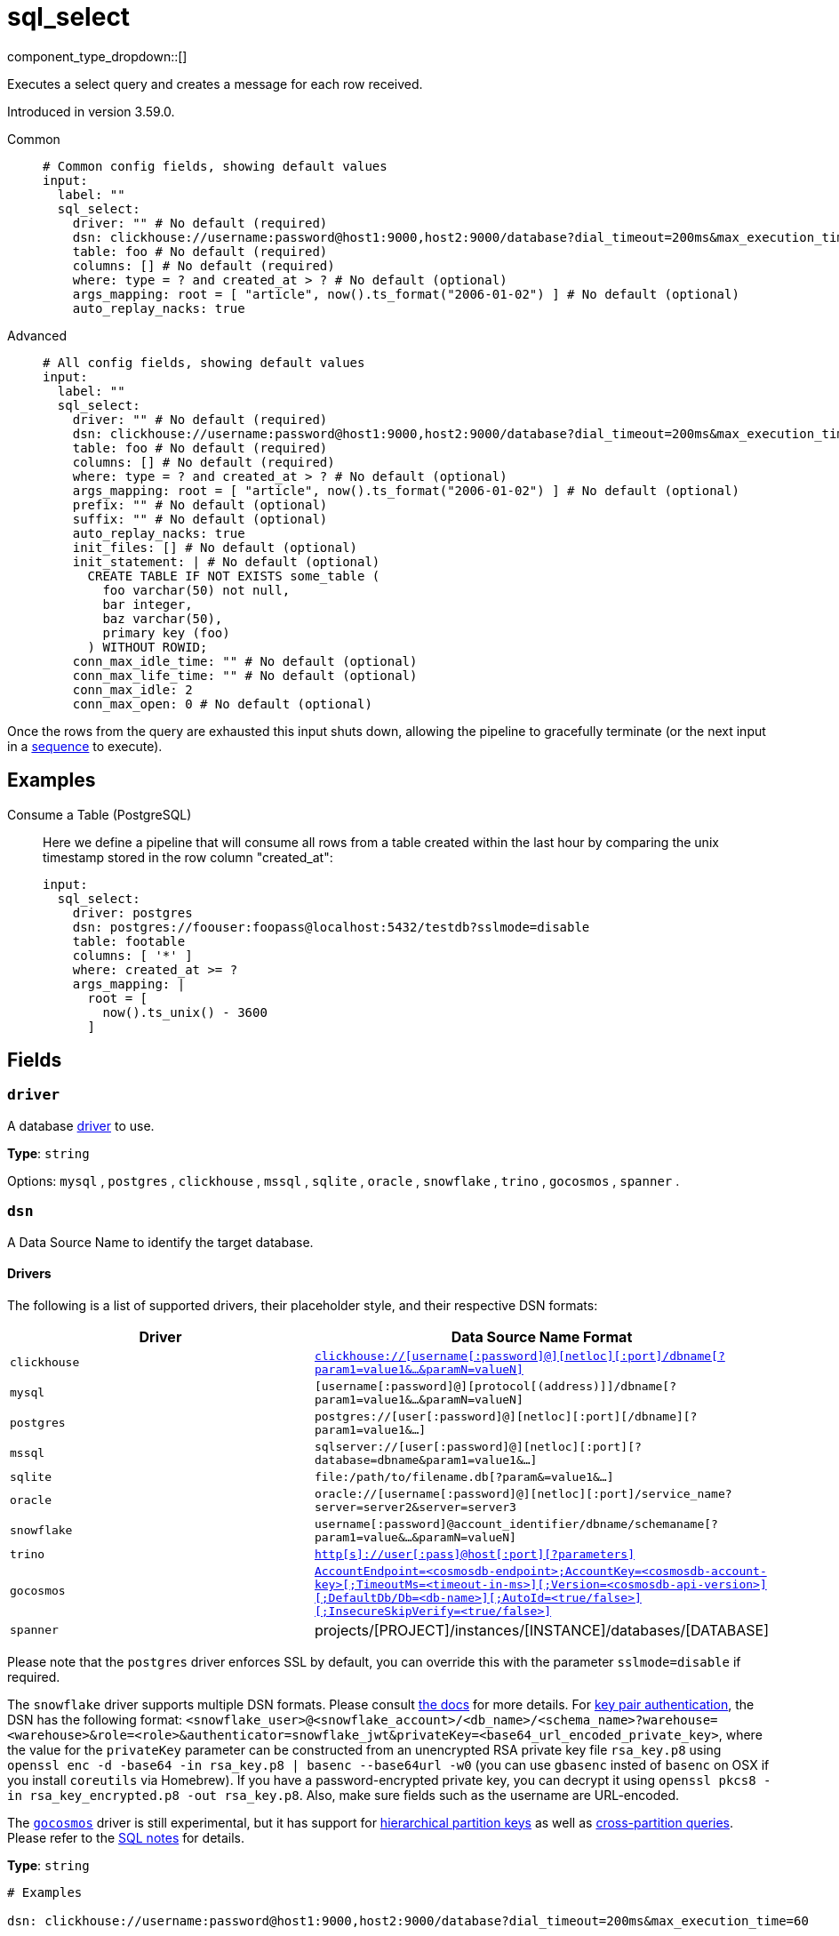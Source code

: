 = sql_select
:type: input
:status: beta
:categories: ["Services"]



////
     THIS FILE IS AUTOGENERATED!

     To make changes, edit the corresponding source file under:

     https://github.com/redpanda-data/connect/tree/main/internal/impl/<provider>.

     And:

     https://github.com/redpanda-data/connect/tree/main/cmd/tools/docs_gen/templates/plugin.adoc.tmpl
////

// © 2024 Redpanda Data Inc.


component_type_dropdown::[]


Executes a select query and creates a message for each row received.

Introduced in version 3.59.0.


[tabs]
======
Common::
+
--

```yml
# Common config fields, showing default values
input:
  label: ""
  sql_select:
    driver: "" # No default (required)
    dsn: clickhouse://username:password@host1:9000,host2:9000/database?dial_timeout=200ms&max_execution_time=60 # No default (required)
    table: foo # No default (required)
    columns: [] # No default (required)
    where: type = ? and created_at > ? # No default (optional)
    args_mapping: root = [ "article", now().ts_format("2006-01-02") ] # No default (optional)
    auto_replay_nacks: true
```

--
Advanced::
+
--

```yml
# All config fields, showing default values
input:
  label: ""
  sql_select:
    driver: "" # No default (required)
    dsn: clickhouse://username:password@host1:9000,host2:9000/database?dial_timeout=200ms&max_execution_time=60 # No default (required)
    table: foo # No default (required)
    columns: [] # No default (required)
    where: type = ? and created_at > ? # No default (optional)
    args_mapping: root = [ "article", now().ts_format("2006-01-02") ] # No default (optional)
    prefix: "" # No default (optional)
    suffix: "" # No default (optional)
    auto_replay_nacks: true
    init_files: [] # No default (optional)
    init_statement: | # No default (optional)
      CREATE TABLE IF NOT EXISTS some_table (
        foo varchar(50) not null,
        bar integer,
        baz varchar(50),
        primary key (foo)
      ) WITHOUT ROWID;
    conn_max_idle_time: "" # No default (optional)
    conn_max_life_time: "" # No default (optional)
    conn_max_idle: 2
    conn_max_open: 0 # No default (optional)
```

--
======

Once the rows from the query are exhausted this input shuts down, allowing the pipeline to gracefully terminate (or the next input in a xref:components:inputs/sequence.adoc[sequence] to execute).

== Examples

[tabs]
======
Consume a Table (PostgreSQL)::
+
--


Here we define a pipeline that will consume all rows from a table created within the last hour by comparing the unix timestamp stored in the row column "created_at":

```yaml
input:
  sql_select:
    driver: postgres
    dsn: postgres://foouser:foopass@localhost:5432/testdb?sslmode=disable
    table: footable
    columns: [ '*' ]
    where: created_at >= ?
    args_mapping: |
      root = [
        now().ts_unix() - 3600
      ]
```

--
======

== Fields

=== `driver`

A database <<drivers, driver>> to use.


*Type*: `string`


Options:
`mysql`
, `postgres`
, `clickhouse`
, `mssql`
, `sqlite`
, `oracle`
, `snowflake`
, `trino`
, `gocosmos`
, `spanner`
.

=== `dsn`

A Data Source Name to identify the target database.

==== Drivers

:driver-support: mysql=certified, postgres=certified, clickhouse=community, mssql=community, sqlite=certified, oracle=certified, snowflake=community, trino=community, gocosmos=community, spanner=community

The following is a list of supported drivers, their placeholder style, and their respective DSN formats:

|===
| Driver | Data Source Name Format

| `clickhouse` 
| https://github.com/ClickHouse/clickhouse-go#dsn[`clickhouse://[username[:password\]@\][netloc\][:port\]/dbname[?param1=value1&...&paramN=valueN\]`^] 

| `mysql` 
| `[username[:password]@][protocol[(address)]]/dbname[?param1=value1&...&paramN=valueN]` 

| `postgres` 
| `postgres://[user[:password]@][netloc][:port][/dbname][?param1=value1&...]` 

| `mssql` 
| `sqlserver://[user[:password]@][netloc][:port][?database=dbname&param1=value1&...]` 

| `sqlite` 
| `file:/path/to/filename.db[?param&=value1&...]` 

| `oracle` 
| `oracle://[username[:password]@][netloc][:port]/service_name?server=server2&server=server3` 

| `snowflake` 
| `username[:password]@account_identifier/dbname/schemaname[?param1=value&...&paramN=valueN]` 

| `trino` 
| https://github.com/trinodb/trino-go-client#dsn-data-source-name[`http[s\]://user[:pass\]@host[:port\][?parameters\]`^] 

| `gocosmos` 
| https://pkg.go.dev/github.com/microsoft/gocosmos#readme-example-usage[`AccountEndpoint=<cosmosdb-endpoint>;AccountKey=<cosmosdb-account-key>[;TimeoutMs=<timeout-in-ms>\][;Version=<cosmosdb-api-version>\][;DefaultDb/Db=<db-name>\][;AutoId=<true/false>\][;InsecureSkipVerify=<true/false>\]`^] 

| `spanner` 
| projects/[PROJECT]/instances/[INSTANCE]/databases/[DATABASE] 
|===

Please note that the `postgres` driver enforces SSL by default, you can override this with the parameter `sslmode=disable` if required.

The `snowflake` driver supports multiple DSN formats. Please consult https://pkg.go.dev/github.com/snowflakedb/gosnowflake#hdr-Connection_String[the docs^] for more details. For https://docs.snowflake.com/en/user-guide/key-pair-auth.html#configuring-key-pair-authentication[key pair authentication^], the DSN has the following format: `<snowflake_user>@<snowflake_account>/<db_name>/<schema_name>?warehouse=<warehouse>&role=<role>&authenticator=snowflake_jwt&privateKey=<base64_url_encoded_private_key>`, where the value for the `privateKey` parameter can be constructed from an unencrypted RSA private key file `rsa_key.p8` using `openssl enc -d -base64 -in rsa_key.p8 | basenc --base64url -w0` (you can use `gbasenc` insted of `basenc` on OSX if you install `coreutils` via Homebrew). If you have a password-encrypted private key, you can decrypt it using `openssl pkcs8 -in rsa_key_encrypted.p8 -out rsa_key.p8`. Also, make sure fields such as the username are URL-encoded.

The https://pkg.go.dev/github.com/microsoft/gocosmos[`gocosmos`^] driver is still experimental, but it has support for https://learn.microsoft.com/en-us/azure/cosmos-db/hierarchical-partition-keys[hierarchical partition keys^] as well as https://learn.microsoft.com/en-us/azure/cosmos-db/nosql/how-to-query-container#cross-partition-query[cross-partition queries^]. Please refer to the https://github.com/microsoft/gocosmos/blob/main/SQL.md[SQL notes^] for details.


*Type*: `string`


```yml
# Examples

dsn: clickhouse://username:password@host1:9000,host2:9000/database?dial_timeout=200ms&max_execution_time=60

dsn: foouser:foopassword@tcp(localhost:3306)/foodb

dsn: postgres://foouser:foopass@localhost:5432/foodb?sslmode=disable

dsn: oracle://foouser:foopass@localhost:1521/service_name
```

=== `table`

The table to select from.


*Type*: `string`


```yml
# Examples

table: foo
```

=== `columns`

A list of columns to select.


*Type*: `array`


```yml
# Examples

columns:
  - '*'

columns:
  - foo
  - bar
  - baz
```

=== `where`

An optional where clause to add. Placeholder arguments are populated with the `args_mapping` field. Placeholders should always be question marks, and will automatically be converted to dollar syntax when the postgres or clickhouse drivers are used.


*Type*: `string`


```yml
# Examples

where: type = ? and created_at > ?

where: user_id = ?
```

=== `args_mapping`

An optional xref:guides:bloblang/about.adoc[Bloblang mapping] which should evaluate to an array of values matching in size to the number of placeholder arguments in the field `where`.


*Type*: `string`


```yml
# Examples

args_mapping: root = [ "article", now().ts_format("2006-01-02") ]
```

=== `prefix`

An optional prefix to prepend to the select query (before SELECT).


*Type*: `string`


=== `suffix`

An optional suffix to append to the select query.


*Type*: `string`


=== `auto_replay_nacks`

Whether messages that are rejected (nacked) at the output level should be automatically replayed indefinitely, eventually resulting in back pressure if the cause of the rejections is persistent. If set to `false` these messages will instead be deleted. Disabling auto replays can greatly improve memory efficiency of high throughput streams as the original shape of the data can be discarded immediately upon consumption and mutation.


*Type*: `bool`

*Default*: `true`

=== `init_files`

An optional list of file paths containing SQL statements to execute immediately upon the first connection to the target database. This is a useful way to initialise tables before processing data. Glob patterns are supported, including super globs (double star).

Care should be taken to ensure that the statements are idempotent, and therefore would not cause issues when run multiple times after service restarts. If both `init_statement` and `init_files` are specified the `init_statement` is executed _after_ the `init_files`.

If a statement fails for any reason a warning log will be emitted but the operation of this component will not be stopped.


*Type*: `array`

Requires version 4.10.0 or newer

```yml
# Examples

init_files:
  - ./init/*.sql

init_files:
  - ./foo.sql
  - ./bar.sql
```

=== `init_statement`

An optional SQL statement to execute immediately upon the first connection to the target database. This is a useful way to initialise tables before processing data. Care should be taken to ensure that the statement is idempotent, and therefore would not cause issues when run multiple times after service restarts.

If both `init_statement` and `init_files` are specified the `init_statement` is executed _after_ the `init_files`.

If the statement fails for any reason a warning log will be emitted but the operation of this component will not be stopped.


*Type*: `string`

Requires version 4.10.0 or newer

```yml
# Examples

init_statement: |2
  CREATE TABLE IF NOT EXISTS some_table (
    foo varchar(50) not null,
    bar integer,
    baz varchar(50),
    primary key (foo)
  ) WITHOUT ROWID;
```

=== `conn_max_idle_time`

An optional maximum amount of time a connection may be idle. Expired connections may be closed lazily before reuse. If `value <= 0`, connections are not closed due to a connections idle time.


*Type*: `string`


=== `conn_max_life_time`

An optional maximum amount of time a connection may be reused. Expired connections may be closed lazily before reuse. If `value <= 0`, connections are not closed due to a connections age.


*Type*: `string`


=== `conn_max_idle`

An optional maximum number of connections in the idle connection pool. If conn_max_open is greater than 0 but less than the new conn_max_idle, then the new conn_max_idle will be reduced to match the conn_max_open limit. If `value <= 0`, no idle connections are retained. The default max idle connections is currently 2. This may change in a future release.


*Type*: `int`

*Default*: `2`

=== `conn_max_open`

An optional maximum number of open connections to the database. If conn_max_idle is greater than 0 and the new conn_max_open is less than conn_max_idle, then conn_max_idle will be reduced to match the new conn_max_open limit. If `value <= 0`, then there is no limit on the number of open connections. The default is 0 (unlimited).


*Type*: `int`



